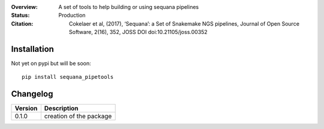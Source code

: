 :Overview: A set of tools to help building or using sequana pipelines
:Status: Production
:Citation: Cokelaer et al, (2017), ‘Sequana’: a Set of Snakemake NGS pipelines, Journal of Open Source Software, 2(16), 352, JOSS DOI doi:10.21105/joss.00352


Installation
~~~~~~~~~~~~

Not yet on pypi but will be soon::

    pip install sequana_pipetools

Changelog
~~~~~~~~~

========= ====================================================================
Version   Description
========= ====================================================================
0.1.0     creation of the package
========= ====================================================================
